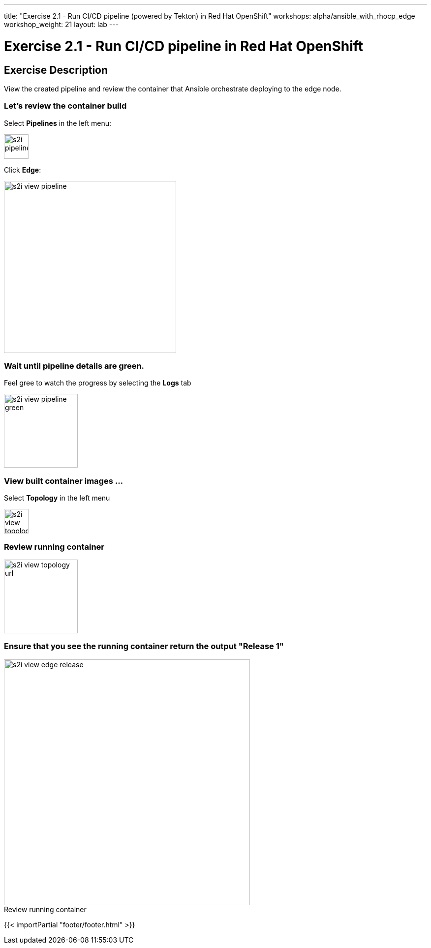 ---
title: "Exercise 2.1 - Run CI/CD pipeline (powered by Tekton) in Red Hat OpenShift"
workshops: alpha/ansible_with_rhocp_edge
workshop_weight: 21
layout: lab
---

:icons: font
:imagesdir: /workshops/alpha/ansible_with_rhocp_edge/images
:package_url: https://docs.ansible.com/ansible/latest/modules/package_module.html
:service_url: https://docs.ansible.com/ansible/latest/modules/service_module.html
:gather_facts_url: http://docs.ansible.com/ansible/latest/playbooks_variables.html#turning-off-facts

= Exercise 2.1 - Run CI/CD pipeline in Red Hat OpenShift

== Exercise Description
View the created pipeline and review the container that Ansible orchestrate deploying to the edge node.

=== Let's review the container build
Select *Pipelines* in the left menu:

image::s2i_pipelines.png[caption="", title='', 50]

Click *Edge*:

image::s2i_view_pipeline.gif[caption="", title='', 350]

=== Wait until pipeline details are green.
Feel gree to watch the progress by selecting the *Logs* tab


image::s2i_view_pipeline_green.png[caption="", title='', 150]


=== View built container images ...
Select *Topology* in the left menu

image::s2i_view_topology.png[caption="", title='', 50]


=== Review running container

image::s2i_view_topology_url.png[caption="", title='', 150]

=== Ensure that you see the running container return the output *"Release 1"*

image::s2i_view_edge_release.gif[caption="Review running container", title='', 500]

{{< importPartial "footer/footer.html" >}}
